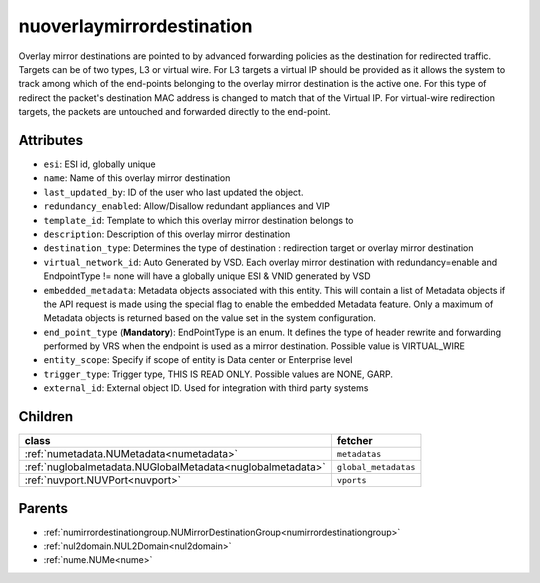 .. _nuoverlaymirrordestination:

nuoverlaymirrordestination
===========================================

.. class:: nuoverlaymirrordestination.NUOverlayMirrorDestination(bambou.nurest_object.NUMetaRESTObject,):

Overlay mirror destinations are pointed to by advanced forwarding policies as the destination for redirected traffic. Targets can be of two types, L3 or virtual wire. For L3 targets a virtual IP should be provided as it allows the system to track among which of the end-points belonging to the overlay mirror destination is the active one. For this type of redirect the packet's destination MAC address is changed to match that of the Virtual IP. For virtual-wire redirection targets, the packets are untouched and forwarded directly to the end-point.


Attributes
----------


- ``esi``: ESI id, globally unique

- ``name``: Name of this overlay mirror destination

- ``last_updated_by``: ID of the user who last updated the object.

- ``redundancy_enabled``: Allow/Disallow redundant appliances and VIP

- ``template_id``: Template to which this overlay mirror destination belongs to

- ``description``: Description of this overlay mirror destination

- ``destination_type``: Determines the type of destination : redirection target or overlay mirror destination

- ``virtual_network_id``: Auto Generated by VSD. Each overlay mirror destination with redundancy=enable and EndpointType != none will have a globally unique ESI & VNID generated by VSD

- ``embedded_metadata``: Metadata objects associated with this entity. This will contain a list of Metadata objects if the API request is made using the special flag to enable the embedded Metadata feature. Only a maximum of Metadata objects is returned based on the value set in the system configuration.

- ``end_point_type`` (**Mandatory**): EndPointType is an enum. It defines the type of header rewrite and forwarding performed by VRS when the endpoint is used as a mirror destination. Possible value is VIRTUAL_WIRE

- ``entity_scope``: Specify if scope of entity is Data center or Enterprise level

- ``trigger_type``: Trigger type, THIS IS READ ONLY. Possible values are NONE, GARP.

- ``external_id``: External object ID. Used for integration with third party systems




Children
--------

================================================================================================================================================               ==========================================================================================
**class**                                                                                                                                                      **fetcher**

:ref:`numetadata.NUMetadata<numetadata>`                                                                                                                         ``metadatas`` 
:ref:`nuglobalmetadata.NUGlobalMetadata<nuglobalmetadata>`                                                                                                       ``global_metadatas`` 
:ref:`nuvport.NUVPort<nuvport>`                                                                                                                                  ``vports`` 
================================================================================================================================================               ==========================================================================================



Parents
--------


- :ref:`numirrordestinationgroup.NUMirrorDestinationGroup<numirrordestinationgroup>`

- :ref:`nul2domain.NUL2Domain<nul2domain>`

- :ref:`nume.NUMe<nume>`

